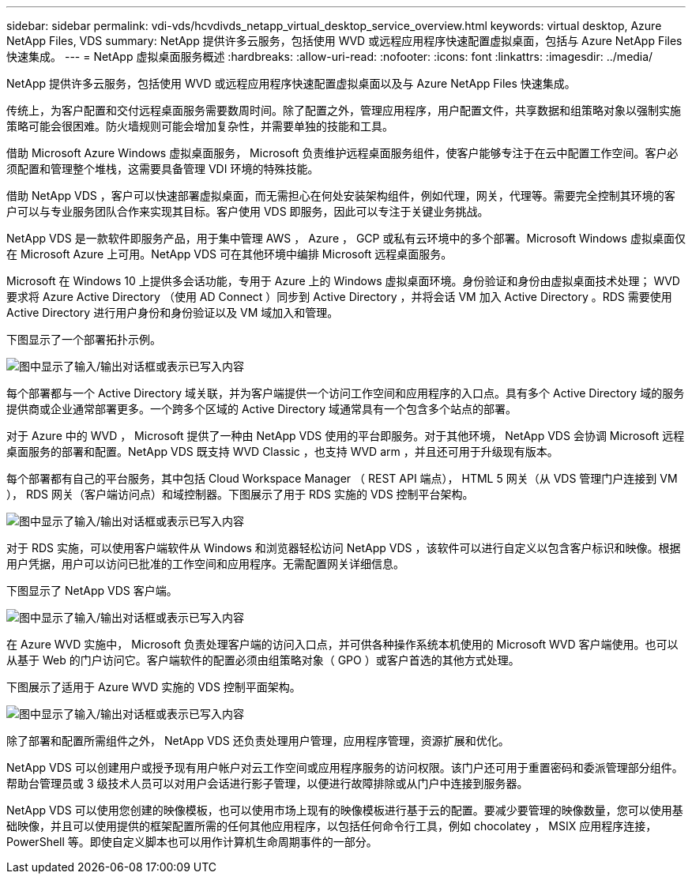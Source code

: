 ---
sidebar: sidebar 
permalink: vdi-vds/hcvdivds_netapp_virtual_desktop_service_overview.html 
keywords: virtual desktop, Azure NetApp Files, VDS 
summary: NetApp 提供许多云服务，包括使用 WVD 或远程应用程序快速配置虚拟桌面，包括与 Azure NetApp Files 快速集成。 
---
= NetApp 虚拟桌面服务概述
:hardbreaks:
:allow-uri-read: 
:nofooter: 
:icons: font
:linkattrs: 
:imagesdir: ../media/


[role="lead"]
NetApp 提供许多云服务，包括使用 WVD 或远程应用程序快速配置虚拟桌面以及与 Azure NetApp Files 快速集成。

传统上，为客户配置和交付远程桌面服务需要数周时间。除了配置之外，管理应用程序，用户配置文件，共享数据和组策略对象以强制实施策略可能会很困难。防火墙规则可能会增加复杂性，并需要单独的技能和工具。

借助 Microsoft Azure Windows 虚拟桌面服务， Microsoft 负责维护远程桌面服务组件，使客户能够专注于在云中配置工作空间。客户必须配置和管理整个堆栈，这需要具备管理 VDI 环境的特殊技能。

借助 NetApp VDS ，客户可以快速部署虚拟桌面，而无需担心在何处安装架构组件，例如代理，网关，代理等。需要完全控制其环境的客户可以与专业服务团队合作来实现其目标。客户使用 VDS 即服务，因此可以专注于关键业务挑战。

NetApp VDS 是一款软件即服务产品，用于集中管理 AWS ， Azure ， GCP 或私有云环境中的多个部署。Microsoft Windows 虚拟桌面仅在 Microsoft Azure 上可用。NetApp VDS 可在其他环境中编排 Microsoft 远程桌面服务。

Microsoft 在 Windows 10 上提供多会话功能，专用于 Azure 上的 Windows 虚拟桌面环境。身份验证和身份由虚拟桌面技术处理； WVD 要求将 Azure Active Directory （使用 AD Connect ）同步到 Active Directory ，并将会话 VM 加入 Active Directory 。RDS 需要使用 Active Directory 进行用户身份和身份验证以及 VM 域加入和管理。

下图显示了一个部署拓扑示例。

image:hcvdivds_image1.png["图中显示了输入/输出对话框或表示已写入内容"]

每个部署都与一个 Active Directory 域关联，并为客户端提供一个访问工作空间和应用程序的入口点。具有多个 Active Directory 域的服务提供商或企业通常部署更多。一个跨多个区域的 Active Directory 域通常具有一个包含多个站点的部署。

对于 Azure 中的 WVD ， Microsoft 提供了一种由 NetApp VDS 使用的平台即服务。对于其他环境， NetApp VDS 会协调 Microsoft 远程桌面服务的部署和配置。NetApp VDS 既支持 WVD Classic ，也支持 WVD arm ，并且还可用于升级现有版本。

每个部署都有自己的平台服务，其中包括 Cloud Workspace Manager （ REST API 端点）， HTML 5 网关（从 VDS 管理门户连接到 VM ）， RDS 网关（客户端访问点）和域控制器。下图展示了用于 RDS 实施的 VDS 控制平台架构。

image:hcvdivds_image2.png["图中显示了输入/输出对话框或表示已写入内容"]

对于 RDS 实施，可以使用客户端软件从 Windows 和浏览器轻松访问 NetApp VDS ，该软件可以进行自定义以包含客户标识和映像。根据用户凭据，用户可以访问已批准的工作空间和应用程序。无需配置网关详细信息。

下图显示了 NetApp VDS 客户端。

image:hcvdivds_image3.png["图中显示了输入/输出对话框或表示已写入内容"]

在 Azure WVD 实施中， Microsoft 负责处理客户端的访问入口点，并可供各种操作系统本机使用的 Microsoft WVD 客户端使用。也可以从基于 Web 的门户访问它。客户端软件的配置必须由组策略对象（ GPO ）或客户首选的其他方式处理。

下图展示了适用于 Azure WVD 实施的 VDS 控制平面架构。

image:hcvdivds_image4.png["图中显示了输入/输出对话框或表示已写入内容"]

除了部署和配置所需组件之外， NetApp VDS 还负责处理用户管理，应用程序管理，资源扩展和优化。

NetApp VDS 可以创建用户或授予现有用户帐户对云工作空间或应用程序服务的访问权限。该门户还可用于重置密码和委派管理部分组件。帮助台管理员或 3 级技术人员可以对用户会话进行影子管理，以便进行故障排除或从门户中连接到服务器。

NetApp VDS 可以使用您创建的映像模板，也可以使用市场上现有的映像模板进行基于云的配置。要减少要管理的映像数量，您可以使用基础映像，并且可以使用提供的框架配置所需的任何其他应用程序，以包括任何命令行工具，例如 chocolatey ， MSIX 应用程序连接， PowerShell 等。即使自定义脚本也可以用作计算机生命周期事件的一部分。
